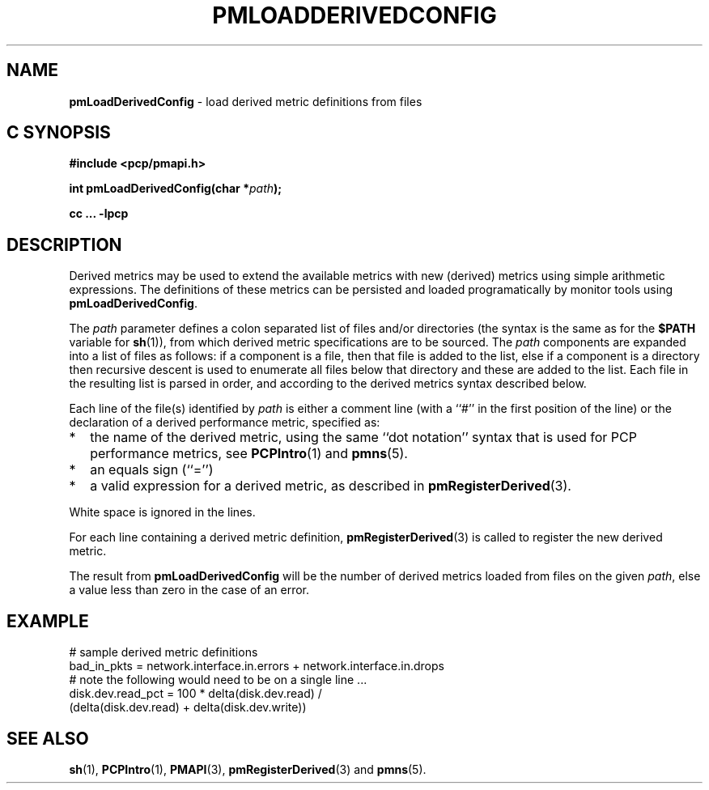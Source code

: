 '\"macro stdmacro
.\"
.\" Copyright (c) 2009 Ken McDonell.  All Rights Reserved.
.\" 
.\" This program is free software; you can redistribute it and/or modify it
.\" under the terms of the GNU General Public License as published by the
.\" Free Software Foundation; either version 2 of the License, or (at your
.\" option) any later version.
.\" 
.\" This program is distributed in the hope that it will be useful, but
.\" WITHOUT ANY WARRANTY; without even the implied warranty of MERCHANTABILITY
.\" or FITNESS FOR A PARTICULAR PURPOSE.  See the GNU General Public License
.\" for more details.
.\" 
.\"
.TH PMLOADDERIVEDCONFIG 3 "" "Performance Co-Pilot"
.SH NAME
\f3pmLoadDerivedConfig\f1 \- load derived metric definitions from files
.SH "C SYNOPSIS"
.ft 3
#include <pcp/pmapi.h>
.sp
int pmLoadDerivedConfig(char *\fIpath\fP);
.sp
cc ... \-lpcp
.ft 1
.SH DESCRIPTION
.PP
Derived metrics may be used to extend the available metrics with
new (derived) metrics using simple arithmetic expressions.
The definitions of these metrics can be persisted and loaded
programatically by monitor tools using
.BR pmLoadDerivedConfig .
.PP
The
.I path
parameter defines a colon separated list of files and/or
directories (the syntax is the same as for the
.B $PATH
variable for
.BR sh (1)),
from which derived metric specifications are to be sourced.
The
.I path
components are expanded into a list of files as follows: if a component
is a file, then that file is added to the list, else if a component
is a directory then recursive descent is used to enumerate all
files below that directory and these are added to the list.
Each file in the resulting list is parsed in order, and according to
the derived metrics syntax described below.
.PP
Each line of the file(s) identified by
.I path
is either a comment line (with a ``#'' in the first position of the line)
or the declaration of a derived performance metric, specified as:
.IP * 2n
the name of the derived metric, using the same ``dot notation'' syntax
that is used for PCP performance metrics, see
.BR PCPIntro (1)
and
.BR pmns (5).
.IP * 2n
an equals sign (``='')
.IP * 2n
a valid expression for a derived metric, as described in
.BR pmRegisterDerived (3).
.PP
White space is ignored in the lines.
.PP
For each line containing a derived metric definition,
.BR pmRegisterDerived (3)
is called to register the new derived metric.
.PP
The result from
.B pmLoadDerivedConfig
will be the number of derived metrics loaded from files on the given
.IR path ,
else a value less than zero in the case of an error.
.SH EXAMPLE
.nf
# sample derived metric definitions
bad_in_pkts = network.interface.in.errors + network.interface.in.drops
# note the following would need to be on a single line ...
disk.dev.read_pct = 100 * delta(disk.dev.read) /
            (delta(disk.dev.read) + delta(disk.dev.write))
.fi
.SH SEE ALSO
.BR sh (1),
.BR PCPIntro (1),
.BR PMAPI (3),
.BR pmRegisterDerived (3)
and
.BR pmns (5).
